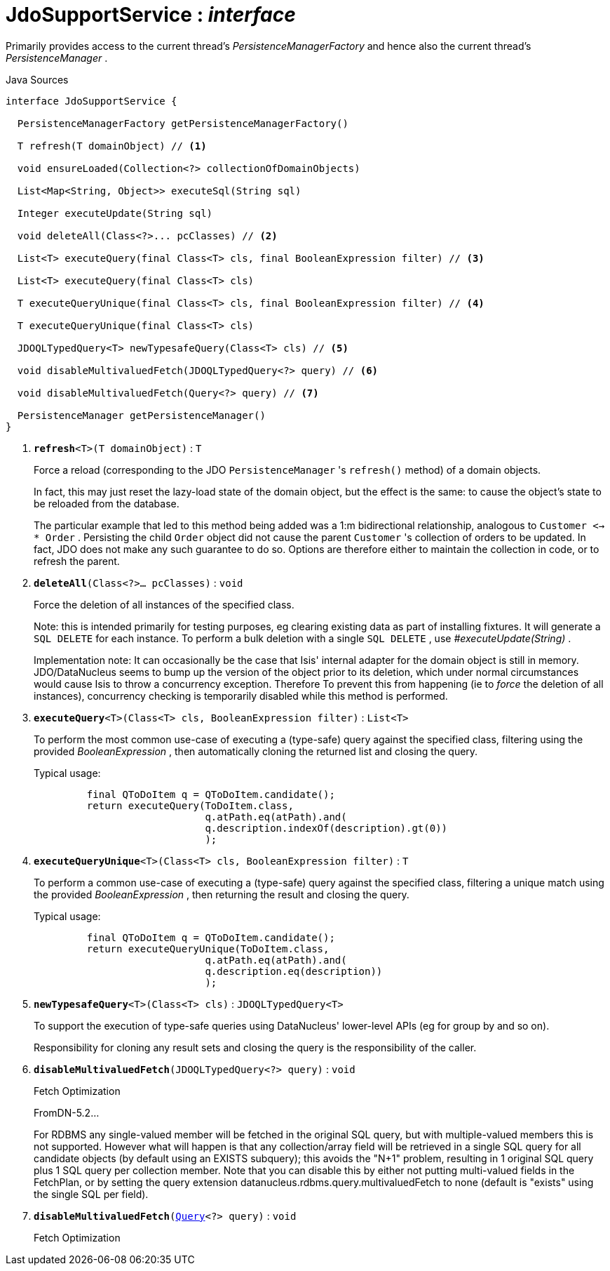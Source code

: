 = JdoSupportService : _interface_
:Notice: Licensed to the Apache Software Foundation (ASF) under one or more contributor license agreements. See the NOTICE file distributed with this work for additional information regarding copyright ownership. The ASF licenses this file to you under the Apache License, Version 2.0 (the "License"); you may not use this file except in compliance with the License. You may obtain a copy of the License at. http://www.apache.org/licenses/LICENSE-2.0 . Unless required by applicable law or agreed to in writing, software distributed under the License is distributed on an "AS IS" BASIS, WITHOUT WARRANTIES OR  CONDITIONS OF ANY KIND, either express or implied. See the License for the specific language governing permissions and limitations under the License.

Primarily provides access to the current thread's _PersistenceManagerFactory_ and hence also the current thread's _PersistenceManager_ .

.Java Sources
[source,java]
----
interface JdoSupportService {

  PersistenceManagerFactory getPersistenceManagerFactory()

  T refresh(T domainObject) // <.>

  void ensureLoaded(Collection<?> collectionOfDomainObjects)

  List<Map<String, Object>> executeSql(String sql)

  Integer executeUpdate(String sql)

  void deleteAll(Class<?>... pcClasses) // <.>

  List<T> executeQuery(final Class<T> cls, final BooleanExpression filter) // <.>

  List<T> executeQuery(final Class<T> cls)

  T executeQueryUnique(final Class<T> cls, final BooleanExpression filter) // <.>

  T executeQueryUnique(final Class<T> cls)

  JDOQLTypedQuery<T> newTypesafeQuery(Class<T> cls) // <.>

  void disableMultivaluedFetch(JDOQLTypedQuery<?> query) // <.>

  void disableMultivaluedFetch(Query<?> query) // <.>

  PersistenceManager getPersistenceManager()
}
----

<.> `[teal]#*refresh*#<T>(T domainObject)` : `T`
+
--
Force a reload (corresponding to the JDO `PersistenceManager` 's `refresh()` method) of a domain objects.

In fact, this may just reset the lazy-load state of the domain object, but the effect is the same: to cause the object's state to be reloaded from the database.

The particular example that led to this method being added was a 1:m bidirectional relationship, analogous to `Customer <-> * Order` . Persisting the child `Order` object did not cause the parent `Customer` 's collection of orders to be updated. In fact, JDO does not make any such guarantee to do so. Options are therefore either to maintain the collection in code, or to refresh the parent.
--
<.> `[teal]#*deleteAll*#(Class<?>... pcClasses)` : `void`
+
--
Force the deletion of all instances of the specified class.

Note: this is intended primarily for testing purposes, eg clearing existing data as part of installing fixtures. It will generate a `SQL DELETE` for each instance. To perform a bulk deletion with a single `SQL DELETE` , use _#executeUpdate(String)_ .

Implementation note: It can occasionally be the case that Isis' internal adapter for the domain object is still in memory. JDO/DataNucleus seems to bump up the version of the object prior to its deletion, which under normal circumstances would cause Isis to throw a concurrency exception. Therefore To prevent this from happening (ie to _force_ the deletion of all instances), concurrency checking is temporarily disabled while this method is performed.
--
<.> `[teal]#*executeQuery*#<T>(Class<T> cls, BooleanExpression filter)` : `List<T>`
+
--
To perform the most common use-case of executing a (type-safe) query against the specified class, filtering using the provided _BooleanExpression_ , then automatically cloning the returned list and closing the query.

Typical usage:

----

         final QToDoItem q = QToDoItem.candidate();
         return executeQuery(ToDoItem.class,
                             q.atPath.eq(atPath).and(
                             q.description.indexOf(description).gt(0))
                             );
    
----

--
<.> `[teal]#*executeQueryUnique*#<T>(Class<T> cls, BooleanExpression filter)` : `T`
+
--
To perform a common use-case of executing a (type-safe) query against the specified class, filtering a unique match using the provided _BooleanExpression_ , then returning the result and closing the query.

Typical usage:

----

         final QToDoItem q = QToDoItem.candidate();
         return executeQueryUnique(ToDoItem.class,
                             q.atPath.eq(atPath).and(
                             q.description.eq(description))
                             );
    
----

--
<.> `[teal]#*newTypesafeQuery*#<T>(Class<T> cls)` : `JDOQLTypedQuery<T>`
+
--
To support the execution of type-safe queries using DataNucleus' lower-level APIs (eg for group by and so on).

Responsibility for cloning any result sets and closing the query is the responsibility of the caller.
--
<.> `[teal]#*disableMultivaluedFetch*#(JDOQLTypedQuery<?> query)` : `void`
+
--
Fetch Optimization

FromDN-5.2...

For RDBMS any single-valued member will be fetched in the original SQL query, but with multiple-valued members this is not supported. However what will happen is that any collection/array field will be retrieved in a single SQL query for all candidate objects (by default using an EXISTS subquery); this avoids the "N+1" problem, resulting in 1 original SQL query plus 1 SQL query per collection member. Note that you can disable this by either not putting multi-valued fields in the FetchPlan, or by setting the query extension datanucleus.rdbms.query.multivaluedFetch to none (default is "exists" using the single SQL per field).
--
<.> `[teal]#*disableMultivaluedFetch*#(xref:system:generated:index/applib/query/Query.adoc[Query]<?> query)` : `void`
+
--
Fetch Optimization
--

